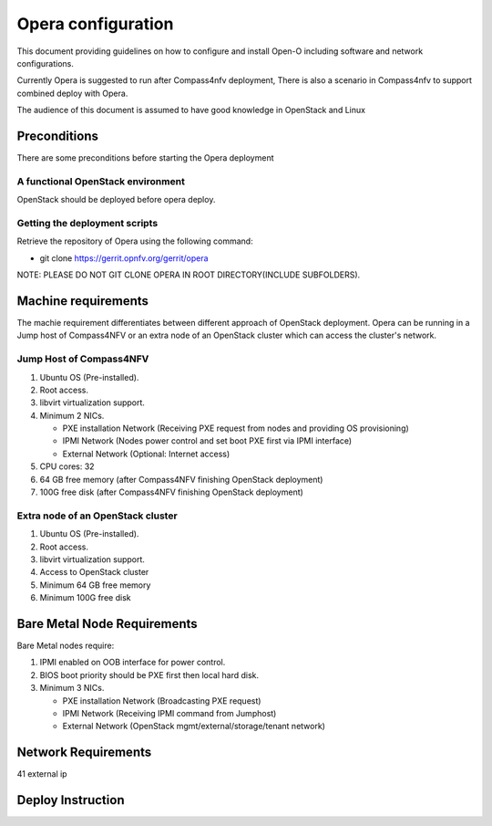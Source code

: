 .. This work is licensed under a Creative Commons Attribution 4.0 International License.
.. http://creativecommons.org/licenses/by/4.0
.. (c) by Yingjun Li (HUAWEI)

Opera configuration
=========================

This document providing guidelines on how to configure and install
Open-O including software and network configurations.

Currently Opera is suggested to run after Compass4nfv deployment,
There is also a scenario in Compass4nfv to support combined deploy
with Opera.

The audience of this document is assumed to have good knowledge in
OpenStack and Linux


Preconditions
-------------

There are some preconditions before starting the Opera deployment


A functional OpenStack environment
~~~~~~~~~~~~~~~~~~~~~~~~~~~~~~~~~~

OpenStack should be deployed before opera deploy.

Getting the deployment scripts
~~~~~~~~~~~~~~~~~~~~~~~~~~~~~~

Retrieve the repository of Opera using the following command:

- git clone https://gerrit.opnfv.org/gerrit/opera

NOTE: PLEASE DO NOT GIT CLONE OPERA IN ROOT DIRECTORY(INCLUDE SUBFOLDERS).

Machine requirements
--------------------

The machie requirement differentiates between different approach of OpenStack
deployment. Opera can be running in a Jump host of Compass4NFV or an extra
node of an OpenStack cluster which can access the cluster's network.

Jump Host of Compass4NFV
~~~~~~~~~~~~~~~~~~~~~~~~

1.     Ubuntu OS (Pre-installed).

2.     Root access.

3.     libvirt virtualization support.

4.     Minimum 2 NICs.

       -  PXE installation Network (Receiving PXE request from nodes and providing OS provisioning)

       -  IPMI Network (Nodes power control and set boot PXE first via IPMI interface)

       -  External Network (Optional: Internet access)

5.     CPU cores: 32

6.     64 GB free memory (after Compass4NFV finishing OpenStack deployment)

7.     100G free disk (after Compass4NFV finishing OpenStack deployment)

Extra node of an OpenStack cluster
~~~~~~~~~~~~~~~~~~~~~~~~~~~~~~~~~

1.     Ubuntu OS (Pre-installed).

2.     Root access.

3.     libvirt virtualization support.

4.     Access to OpenStack cluster

5.     Minimum 64 GB free memory

6.     Minimum 100G free disk


Bare Metal Node Requirements
----------------------------

Bare Metal nodes require:

1.     IPMI enabled on OOB interface for power control.

2.     BIOS boot priority should be PXE first then local hard disk.

3.     Minimum 3 NICs.

       -  PXE installation Network (Broadcasting PXE request)

       -  IPMI Network (Receiving IPMI command from Jumphost)

       -  External Network (OpenStack mgmt/external/storage/tenant network)


Network Requirements
--------------------

41 external ip

Deploy Instruction
----------------------------------------

